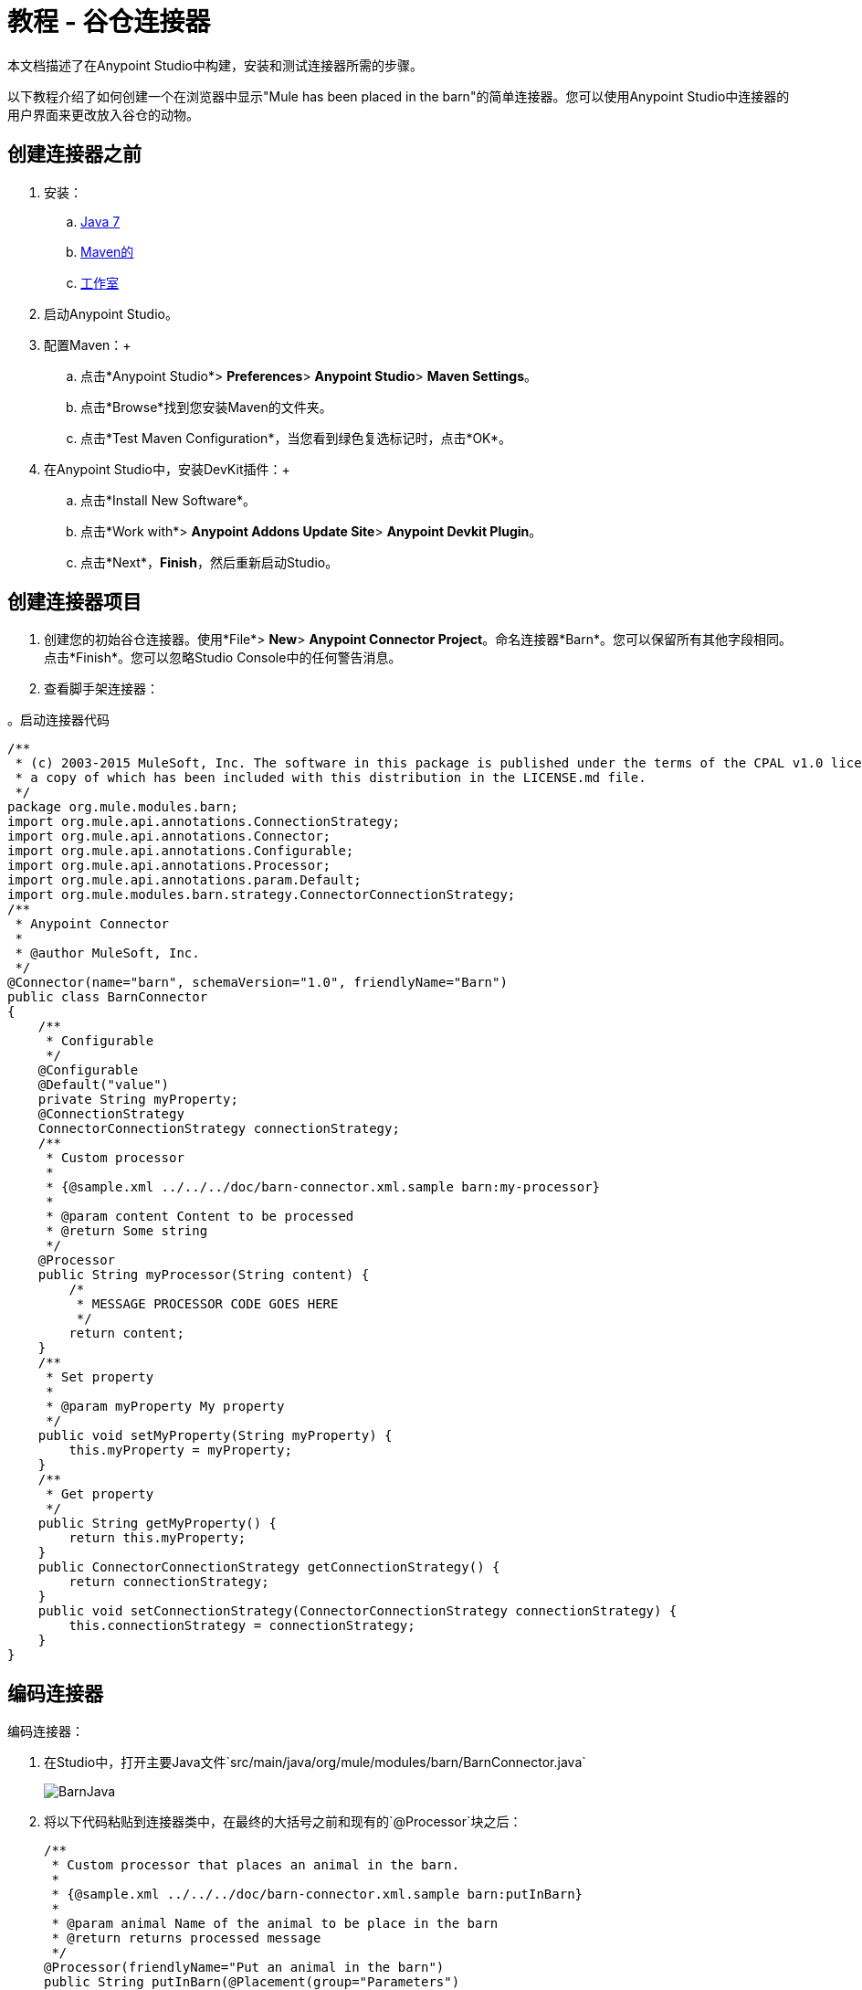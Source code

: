 = 教程 - 谷仓连接器
:keywords: devkit, barn, connector, javadoc, studio, ui

本文档描述了在Anypoint Studio中构建，安装和测试连接器所需的步骤。

以下教程介绍了如何创建一个在浏览器中显示"Mule has been placed in the barn"的简单连接器。您可以使用Anypoint Studio中连接器的用户界面来更改放入谷仓的动物。

== 创建连接器之前

. 安装：
..  link:http://www.oracle.com/technetwork/java/javase/downloads/java-archive-downloads-javase7-521261.html[Java 7]
..  link:http://maven.apache.org/download.cgi[Maven的]
..  link:http://www.mulesoft.org/download-mule-esb-community-edition[工作室]
. 启动Anypoint Studio。
. 配置Maven：+
.. 点击*Anypoint Studio*> *Preferences*> *Anypoint Studio*> *Maven Settings*。
.. 点击*Browse*找到您安装Maven的文件夹。
.. 点击*Test Maven Configuration*，当您看到绿色复选标记时，点击*OK*。
. 在Anypoint Studio中，安装DevKit插件：+
.. 点击*Install New Software*。
.. 点击*Work with*> *Anypoint Addons Update Site*> *Anypoint Devkit Plugin*。
.. 点击*Next*，*Finish*，然后重新启动Studio。

== 创建连接器项目

. 创建您的初始谷仓连接器。使用*File*> *New*> *Anypoint Connector Project*。命名连接器*Barn*。您可以保留所有其他字段相同。点击*Finish*。您可以忽略Studio Console中的任何警告消息。
. 查看脚手架连接器：

。启动连接器代码
[source,java, linenums]
----
/**
 * (c) 2003-2015 MuleSoft, Inc. The software in this package is published under the terms of the CPAL v1.0 license,
 * a copy of which has been included with this distribution in the LICENSE.md file.
 */
package org.mule.modules.barn;
import org.mule.api.annotations.ConnectionStrategy;
import org.mule.api.annotations.Connector;
import org.mule.api.annotations.Configurable;
import org.mule.api.annotations.Processor;
import org.mule.api.annotations.param.Default;
import org.mule.modules.barn.strategy.ConnectorConnectionStrategy;
/**
 * Anypoint Connector
 *
 * @author MuleSoft, Inc.
 */
@Connector(name="barn", schemaVersion="1.0", friendlyName="Barn")
public class BarnConnector
{
    /**
     * Configurable
     */
    @Configurable
    @Default("value")
    private String myProperty;
    @ConnectionStrategy
    ConnectorConnectionStrategy connectionStrategy;
    /**
     * Custom processor
     *
     * {@sample.xml ../../../doc/barn-connector.xml.sample barn:my-processor}
     *
     * @param content Content to be processed
     * @return Some string
     */
    @Processor
    public String myProcessor(String content) {
        /*
         * MESSAGE PROCESSOR CODE GOES HERE
         */
        return content;
    }
    /**
     * Set property
     *
     * @param myProperty My property
     */
    public void setMyProperty(String myProperty) {
        this.myProperty = myProperty;
    }
    /**
     * Get property
     */
    public String getMyProperty() {
        return this.myProperty;
    }
    public ConnectorConnectionStrategy getConnectionStrategy() {
        return connectionStrategy;
    }
    public void setConnectionStrategy(ConnectorConnectionStrategy connectionStrategy) {
        this.connectionStrategy = connectionStrategy;
    }
}
----

== 编码连接器

编码连接器：

. 在Studio中，打开主要Java文件`src/main/java/org/mule/modules/barn/BarnConnector.java`
+
image:BarnJava.png[BarnJava]
+
. 将以下代码粘贴到连接器类中，在最终的大括号之前和现有的`@Processor`块之后：
+
[source,java, linenums]
----
/**
 * Custom processor that places an animal in the barn.
 *
 * {@sample.xml ../../../doc/barn-connector.xml.sample barn:putInBarn}
 *
 * @param animal Name of the animal to be place in the barn
 * @return returns processed message
 */
@Processor(friendlyName="Put an animal in the barn")
public String putInBarn(@Placement(group="Parameters")
  @FriendlyName("The animal's name") String animal) {
        return animal + " has been placed in the barn";
}
----
+
`@Sample`语句中的路径名称指示Studio中Javadoc `*.xml.sample file`的路径 - 它不是文件系统路径。
+
以`@Processor`开头的行标识处理器函数，该函数指定连接器的用户界面。
+
以`@FriendlyName`开头的行表示连接器在Anypoint Studio中运行时浏览器中显示的一些UI元素。
此代码将操作名称更改为"Put an animal in the barn"，并将动物提示更改为"The animal's name"。
+
. 插入后，`@Placement`和`@FriendlyName`被强调为错误条件。将鼠标悬停在每个注释上，然后从弹出式菜单中选择*import*命令以将导入命令添加到连接器：
+
image:BarnImportAnno2.png[BarnImportAnno2]
+
image:BarnImportAnnotation.png[BarnImportAnnotation]
+
. 通过提供map-payload语句为连接器中的未来Javadoc文档添加加载语句：
.. 打开Javadoc `doc/barn-connector.xml.sample`文件：
+
.. 为连接器中的每个@Processor语句块添加一个BEGIN / END块。
+
[source,java, linenums]
----
<!-- BEGIN_INCLUDE(barn:my-processor) -->
  <barn:my-processor config-ref="" content="#[map-payload:content]" />
<!-- END_INCLUDE(barn:my-processor) -->
----
+
.. 对于第二个@Processor语句块，添加这些行：
+
[source,java, linenums]
----
<!-- BEGIN_INCLUDE(barn:my-processor) -->
  <barn:put-in-barn config-ref="" animal="#[map-payload:content]" />
<!-- END_INCLUDE(barn:my-processor) -->
----
+
。完成barn-connector.xml.sample文件
[source,java, linenums]
----
<!-- BEGIN_INCLUDE(barn:my-processor) -->
  <barn:my-processor config-ref="" content="#[map-payload:content]" />
<!-- END_INCLUDE(barn:my-processor) -->
<!-- BEGIN_INCLUDE(barn:my-processor) -->
  <barn:put-in-barn config-ref="" animal="#[map-payload:content]" />
<!-- END_INCLUDE(barn:my-processor) -->
----
.. 保存此文件。
. 使用红色下划线鼠标悬停文字并点击*Disable spell checking*，禁用拼写检查：+
+
image:BarnDisableSpellChecking.png[BarnDisableSpellChecking]
+
. 完成的连接器代码如下所示：
+
。完整的连接器代码
[source,java, linenums]
----
/**
 * (c) 2003-2014 MuleSoft, Inc. The software in this package is published under the terms of the CPAL v1.0 license,
 * a copy of which has been included with this distribution in the LICENSE.md file.
 */
package org.mule.modules.barn;
import org.mule.api.annotations.ConnectionStrategy;
import org.mule.api.annotations.Connector;
import org.mule.api.annotations.Configurable;
import org.mule.api.annotations.Processor;
import org.mule.api.annotations.display.FriendlyName;
import org.mule.api.annotations.display.Placement;
import org.mule.api.annotations.param.Default;
import org.mule.modules.barn.strategy.ConnectorConnectionStrategy;
/**
 * Anypoint Connector
 *
 * @author MuleSoft, Inc.
 */
@Connector(name="barn", schemaVersion="1.0", friendlyName="Barn")
public class BarnConnector
{
    /**
     * Configurable
     */
    @Configurable
    @Default("value")
    private String myProperty;
    @ConnectionStrategy
    ConnectorConnectionStrategy connectionStrategy;
    /**
     * Custom processor
     *
     * {@sample.xml ../../../doc/barn-connector.xml.sample barn:my-processor}
     *
     * @param content Content to be processed
     * @return Some string
     */
    @Processor
    public String myProcessor(String content) {
        /*
         * MESSAGE PROCESSOR CODE GOES HERE
         */
        return content;
    }
    /**
     * Custom processor that places an animal in the barn.
     *
     * {@sample.xml ../../../doc/barn-connector.xml.sample barn:putInBarn}
     *
     * @param animal Name of the animal to be place in the barn
     * @return returns processed message
     */
    @Processor(friendlyName="Put an animal in the barn")
    public String putInBarn(@Placement(group="Parameters")
      @FriendlyName("The animal's name") String animal) {
            return animal + " has been placed in the barn";
    }
    /**
     * Set property
     *
     * @param myProperty My property
     */
    public void setMyProperty(String myProperty) {
        this.myProperty = myProperty;
    }
    /**
     * Get property
     */
    public String getMyProperty() {
        return this.myProperty;
    }
    public ConnectorConnectionStrategy getConnectionStrategy() {
        return connectionStrategy;
    }
    public void setConnectionStrategy(ConnectorConnectionStrategy connectionStrategy) {
        this.connectionStrategy = connectionStrategy;
    }
}
----

== 在Studio中识别您的连接器

当您创建Anypoint连接器项目时，Studio将创建包含名称，模式版本和友好名称的@Connector注释。

连接器使用@Connector注释来描述连接器的内容。 `friendlyName`参数定义Studio调色板中的连接器标签。

[source,java, linenums]
----
@Connector(name="barn", schemaVersion="1.0", friendlyName="Barn")
----

在Studio中安装连接器后，当用户创建一个Mule项目时，friendlyName标识您的连接器：

image:connector-display.png[连接器显示]

== 安装连接器

. 安装项目：在Package Explorer中右键单击连接器项目的名称，然后单击*Anypoint Connector*> *Install or Update*。
. 按照提示接受详细信息，许可协议的条款以及安装带有未签名内容的软件。重新启动Studio以使更改生效。该连接器可以包含在Mule项目中。

== 使用连接器创建一个Mule项目

.  Studio重新启动后，使用*File*> *New*> *Mule Project*创建一个Mule项目。
. 搜索"http"并将HTTP连接器拖到画布上。默认设置是正确的。
. 搜索"barn"并将谷仓连接器拖到画布上。
画布显示为：
+
image:BarnFlow.png[BarnFlow]
+
配置谷仓连接器：

..  点击绿色加号：+
+
image:BarnPanel1.png[BarnPanel1]
+
.. 确保屏幕显示如下，然后点击*OK*：+
+
image:BarnPanel2.png[BarnPanel2]
+
My Property和My Strategy Property的两个值由默认连接器提供。你可以忽略这些。
.. 在第一个屏幕中，点击*Operation*，然后点击*Put in barn*。在*Animal*字段中指定一个名称，例如** `Mule`**动物：+
+
image:BarnPanel3.png[BarnPanel3]

. 点击*Run*> *Run As*> *Mule Application*，部署您的Mule项目。
. 打开浏览器并将地址设置为http://0.0.0.0:8081  - 浏览器显示：+
+
image:BarnBrowser.png[BarnBrowser]

. 您可以更改动物值，保存项目并刷新浏览器以尝试将其他动物放入谷仓。

== 另请参阅

*  *NEXT STEP:*在您的连接器中实现 link:/anypoint-connector-devkit/v/3.6/authentication[认证]
* 更多教程？查看 link:/anypoint-connector-devkit/v/3.6/anypoint-connector-examples[Anypoint连接器示例]
*  link:/anypoint-connector-devkit/v/3.6/installing-and-testing-your-connector-in-studio[构建和安装连接器]
